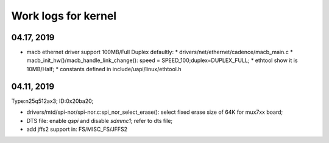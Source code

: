 Work logs for kernel
################################



04.17, 2019
--------------------
* macb ethernet driver support 100MB/Full Duplex defaultly:
  * drivers/net/ethernet/cadence/macb_main.c
  * macb_init_hw()/macb_handle_link_change(): speed = SPEED_100;duplex=DUPLEX_FULL;
  * ethtool show it is 10MB/Half;
  * constants defined in include/uapi/linux/ethtool.h
  
04.11, 2019
--------------------

Type:n25q512ax3; ID:0x20ba20;

* drivers/mtd/spi-nor/spi-nor.c:spi_nor_select_erase(): select fixed erase size of 64K for mux7xx board;
* DTS file: enable `qspi` and disable `sdmmc1`; refer to dts file;
* add jffs2 support in: FS/MISC_FS/JFFS2
